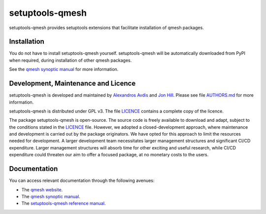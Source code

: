 setuptools-qmesh
=================

setuptools-qmesh provides setuptools extensions that facilitate installation of qmesh packages.



Installation
-----------------

You do not have to install setuptools-qmesh yourself. setuptools-qmesh will be automatically downloaded from PyPI when required, during installation of other qmesh packages.

See the `qmesh synoptic manual <https://qmesh-synoptic-manual.readthedocs.io/en/latest>`_ for more information.



Development, Maintenance and Licence
----------------------------------------

setuptools-qmesh is developed and maintained by `Alexandros Avdis <https://orcid.org/0000-0002-2695-3358>`_ and `Jon Hill <https://orcid.org/0000-0003-1340-4373>`_.
Please see file `AUTHORS.md <https://bitbucket.org/qmesh-developers/setuptools-qmesh/raw/HEAD/AUTHORS.md>`_ for more information.

setuptools-qmesh is distributed under GPL v3.
The file `LICENCE <https://bitbucket.org/qmesh-developers/setuptools-qmesh/raw/HEAD/LICENSE>`_ contains a complete copy of the licence.

The package setuptools-qmesh is open-source.
The source code is freely available to download and adapt, subject to the conditions stated in the `LICENCE <https://bitbucket.org/qmesh-developers/setuptools-qmesh/raw/HEAD/LICENSE>`_ file.
However, we adopted a closed-development approach, where maintenance and development is carried out by the package originators.
We have opted for this approach to limit the resources needed for development. A larger development team necessitates larger management structures and significant CI/CD expenditure.
Larger management structures will absorb time for other exciting and useful research, while CI/CD expenditure could threaten our aim to offer a focused package, at no monetary costs to the users.



Documentation 
-----------------

You can access relevant documentation through the following avenues:

* The `qmesh website <https://www.qmesh.org>`_.
* The `qmesh synoptic manual <https://qmesh-synoptic-manual.readthedocs.io/en/latest>`_.
* The `setuptools-qmesh reference manual <https://setuptools-qmesh.readthedocs.io/en/latest>`_.
